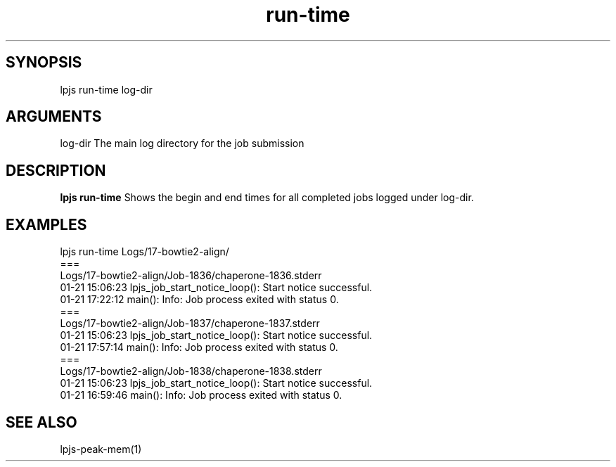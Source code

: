 \" Generated by script2man from run-time
.TH run-time 1

\" Convention:
\" Underline anything that is typed verbatim - commands, etc.
.SH SYNOPSIS
.PP
.nf 
.na
lpjs run-time log-dir
.ad
.fi

.SH ARGUMENTS
.nf
.na
log-dir     The main log directory for the job submission
.ad
.fi

.SH DESCRIPTION

.B lpjs run-time
Shows the begin and end times for all completed jobs logged
under log-dir.

.SH EXAMPLES
.nf
.na
lpjs run-time Logs/17-bowtie2-align/
===
Logs/17-bowtie2-align/Job-1836/chaperone-1836.stderr
01-21 15:06:23 lpjs_job_start_notice_loop(): Start notice successful.
01-21 17:22:12 main(): Info: Job process exited with status 0.
===
Logs/17-bowtie2-align/Job-1837/chaperone-1837.stderr
01-21 15:06:23 lpjs_job_start_notice_loop(): Start notice successful.
01-21 17:57:14 main(): Info: Job process exited with status 0.
===
Logs/17-bowtie2-align/Job-1838/chaperone-1838.stderr
01-21 15:06:23 lpjs_job_start_notice_loop(): Start notice successful.
01-21 16:59:46 main(): Info: Job process exited with status 0.
.ad
.fi

.SH SEE ALSO

lpjs-peak-mem(1)

